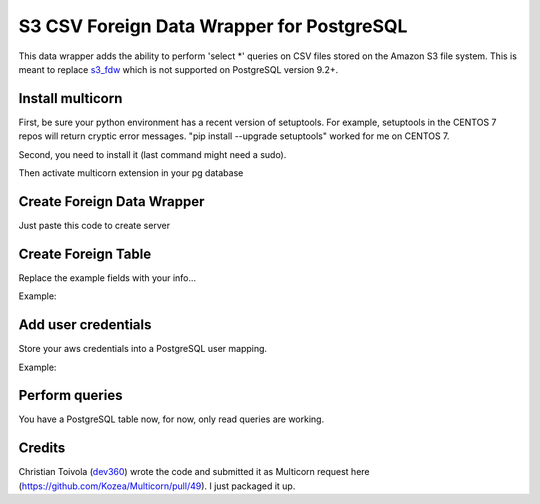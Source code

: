 ============================================
S3 CSV Foreign Data Wrapper for PostgreSQL
============================================
This data wrapper adds the ability to perform 'select *' queries on
CSV files stored on the Amazon S3 file system.  This is meant to
replace s3_fdw_ which is not supported on PostgreSQL version 9.2+.

.. _s3_fdw: https://github.com/umitanuki/s3_fdw


Install multicorn
===========================================
First, be sure your python environment has a recent version of setuptools. For example, setuptools in the CENTOS 7 repos will return cryptic error messages.  "pip install --upgrade setuptools" worked for me on CENTOS 7.

Second, you need to install it (last command might need a sudo).

.. code:: bash
    git clone git@github.com:eligoenergy/s3csv_fdw.git
    cd s3csv_fdw
    python setup.py install
Then activate multicorn extension in your pg database

.. code:: sql
    CREATE EXTENSION multicorn;


Create Foreign Data Wrapper
============================================
Just paste this code to create server

.. code:: sql
    CREATE SERVER multicorn_csv FOREIGN DATA WRAPPER multicorn
    options (
    	wrapper 's3fdw.s3fdw.S3Fdw'
    );


Create Foreign Table
============================================
Replace the example fields with your info...

Example:

.. code:: sql
    CREATE FOREIGN TABLE test (
    	remote_filed1  character varying,
    	remote_field2  integer
    ) server multicorn_csv options(
    	bucket   'BUCKET',
    	filename 'FILENAME'
    );


Add user credentials
============================================
Store your aws credentials into a PostgreSQL user mapping.

Example:

.. code:: sql
    CREATE USER MAPPING FOR my_pg_user SERVER multicorn_dynamo OPTIONS (aws_access_key_id  'XXXXXXXXXXXXXXX',aws_secret_access_key  'XXXXXXXXXXXXXXXXXXXXXXXXXXXXXXXXXXXXXXXX');


Perform queries
============================================
You have a PostgreSQL table now, for now, only read queries are working.

.. code:: sql
    SELECT * from test;


Credits
============================================
Christian Toivola (dev360_) wrote the code and submitted it as Multicorn
request here (https://github.com/Kozea/Multicorn/pull/49).  I just
packaged it up.

.. _dev360: https://github.com/dev360
